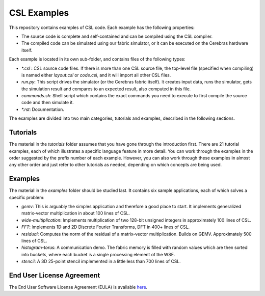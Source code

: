 CSL Examples
=====

This repository contains examples of CSL code. Each example has the following properties:

* The source code is complete and self-contained and can be compiled using the CSL compiler.
* The compiled code can be simulated using our fabric simulator, or it can be executed on the Cerebras hardware itself.

Each example is located in its own sub-folder, and contains files of the following types:

* `\*.csl` : CSL source code files. If there is more than one CSL source file, the top-level file (specified when compiling) 
  is named either `layout.csl` or `code.csl`, and it will import all other CSL files.
* `run.py`: This script drives the simulator (or the Cerebras fabric itself). It creates input data, runs the simulator, gets the simulation
  result and compares to an expected result, also computed in this file.
* `commands.sh`: Shell script which contains the exact commands you need to execute to first compile the source code and then simulate it.
* `\*.rst`: Documentation. 

The examples are divided into two main categories, tutorials and examples, described in the following sections.


Tutorials
------

The material in the `tutorials` folder assumes that you have gone through the introduction first. There are 21 tutorial examples, 
each of which illustrates a specific language feature in more detail. You can work through the examples in the
order suggested by the prefix number of each example. However, you can also work through these examples in almost any other
order and just refer to other tutorials as needed, depending on which concepts are being used.

Examples
---------

The material in the `examples` folder should be studied last. It contains six sample applications, each of which solves a specific problem:

* `gemv`: This is arguably the simples application and therefore a good place to start. It implements generalized matrix-vector multiplication in about 100 lines of CSL.
* `wide-multiplication`: Implements multiplication of two 128-bit unsigned integers in approximately 100 lines of CSL.
* `FFT`: Implements 1D and 2D Discrete Fourier Transforms, DFT in 400+ lines of CSL.
* `residual`: Computes the norm of the residual of  a matrix-vector multiplication. Builds on GEMV. Approximately 500 lines of CSL.
* `histogram-torus`: A communication demo. The fabric memory is filled with random values which are then sorted into buckets, 
  where each bucket is a single processing element of the WSE.
* `stencil`: A 3D 25-point stencil implemented in a little less than 700 lines of CSL.

End User License Agreement
----

The End User Software License Agreement (EULA) is available `here <https://cerebras.net/wp-content/uploads/2021/10/cerebras-software-eula.pdf>`_.












